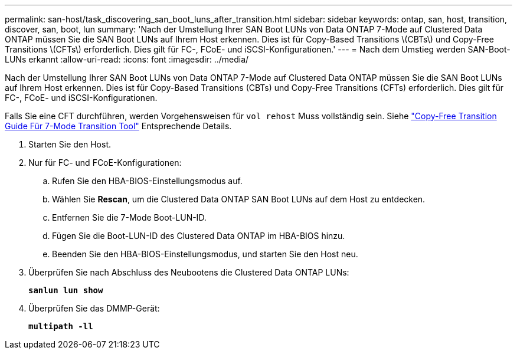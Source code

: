 ---
permalink: san-host/task_discovering_san_boot_luns_after_transition.html 
sidebar: sidebar 
keywords: ontap, san, host, transition, discover, san, boot, lun 
summary: 'Nach der Umstellung Ihrer SAN Boot LUNs von Data ONTAP 7-Mode auf Clustered Data ONTAP müssen Sie die SAN Boot LUNs auf Ihrem Host erkennen. Dies ist für Copy-Based Transitions \(CBTs\) und Copy-Free Transitions \(CFTs\) erforderlich. Dies gilt für FC-, FCoE- und iSCSI-Konfigurationen.' 
---
= Nach dem Umstieg werden SAN-Boot-LUNs erkannt
:allow-uri-read: 
:icons: font
:imagesdir: ../media/


[role="lead"]
Nach der Umstellung Ihrer SAN Boot LUNs von Data ONTAP 7-Mode auf Clustered Data ONTAP müssen Sie die SAN Boot LUNs auf Ihrem Host erkennen. Dies ist für Copy-Based Transitions (CBTs) und Copy-Free Transitions (CFTs) erforderlich. Dies gilt für FC-, FCoE- und iSCSI-Konfigurationen.

Falls Sie eine CFT durchführen, werden Vorgehensweisen für `vol rehost` Muss vollständig sein. Siehe link:https://docs.netapp.com/us-en/ontap-7mode-transition/copy-free/index.html["Copy-Free Transition Guide Für 7-Mode Transition Tool"] Entsprechende Details.

. Starten Sie den Host.
. Nur für FC- und FCoE-Konfigurationen:
+
.. Rufen Sie den HBA-BIOS-Einstellungsmodus auf.
.. Wählen Sie *Rescan*, um die Clustered Data ONTAP SAN Boot LUNs auf dem Host zu entdecken.
.. Entfernen Sie die 7-Mode Boot-LUN-ID.
.. Fügen Sie die Boot-LUN-ID des Clustered Data ONTAP im HBA-BIOS hinzu.
.. Beenden Sie den HBA-BIOS-Einstellungsmodus, und starten Sie den Host neu.


. Überprüfen Sie nach Abschluss des Neubootens die Clustered Data ONTAP LUNs:
+
`*sanlun lun show*`

. Überprüfen Sie das DMMP-Gerät:
+
`*multipath -ll*`


